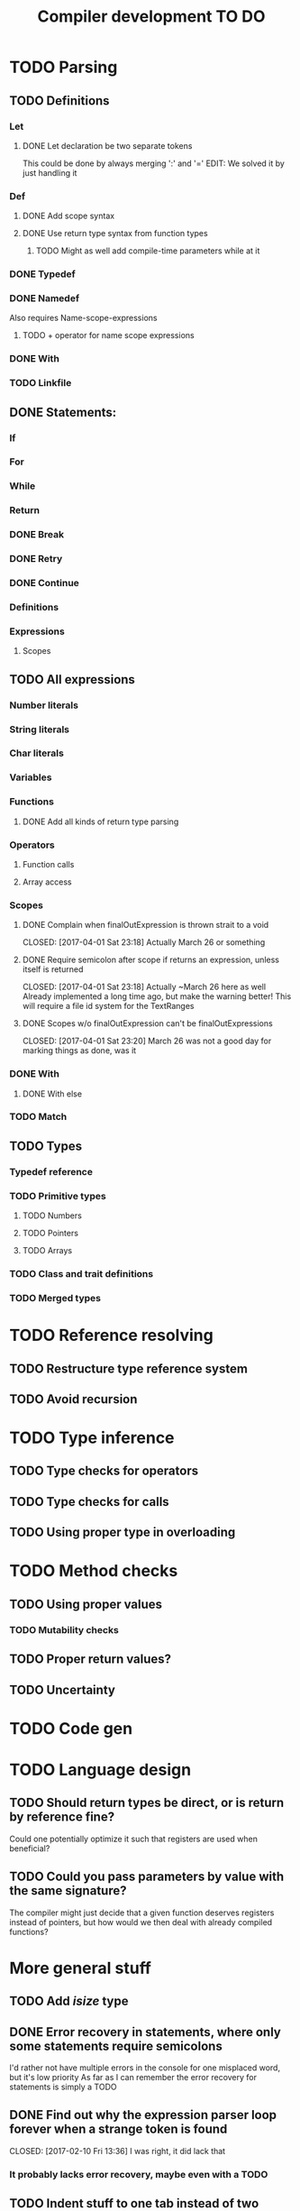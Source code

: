 #+TITLE: Compiler development TO DO

* TODO Parsing
** TODO Definitions
*** Let
**** DONE Let declaration be two separate tokens
	 CLOSED: [2017-03-26 Sun 14:30]
This could be done by always merging ':' and '='
EDIT: We solved it by just handling it
*** Def
**** DONE Add scope syntax
	 CLOSED: [2017-03-26 Sun 01:30]
**** DONE Use return type syntax from function types
	 CLOSED: [2017-03-26 Sun 14:30]
***** TODO Might as well add compile-time parameters while at it
*** DONE Typedef
	CLOSED: [2017-02-07 Tue 23:00]
*** DONE Namedef
	CLOSED: [2017-02-28 Tue 23:54]
Also requires Name-scope-expressions
**** TODO + operator for name scope expressions
*** DONE With
	CLOSED: [2017-02-07 Tue 16:53]
*** TODO Linkfile
** DONE Statements:
   CLOSED: [2017-02-10 Fri 13:34]
*** If
*** For
*** While
*** Return
*** DONE Break
	CLOSED: [2017-02-07 Tue 16:53]
*** DONE Retry
	CLOSED: [2017-02-07 Tue 16:53]
*** DONE Continue
	CLOSED: [2017-02-07 Tue 16:53]
*** Definitions
*** Expressions
**** Scopes
** TODO All expressions
*** Number literals
*** String literals
*** Char literals
*** Variables
*** Functions
**** DONE Add all kinds of return type parsing
	 CLOSED: [2017-03-25 Sat 16:06]
*** Operators
**** Function calls
**** Array access
*** Scopes
**** DONE Complain when finalOutExpression is thrown strait to a void
	 CLOSED: [2017-04-01 Sat 23:18] Actually March 26 or something
**** DONE Require semicolon after scope if returns an expression, unless itself is returned
	 CLOSED: [2017-04-01 Sat 23:18] Actually ~March 26 here as well
Already implemented a long time ago, but make the warning better!
This will require a file id system for the TextRanges
**** DONE Scopes w/o finalOutExpression can't be finalOutExpressions
	 CLOSED: [2017-04-01 Sat 23:20] March 26 was not a good day for marking things as done, was it
*** DONE With
	CLOSED: [2017-02-07 Tue 18:33]
**** DONE With else
	 CLOSED: [2017-02-10 Fri 12:41]
*** TODO Match
** TODO Types
*** Typedef reference
*** TODO Primitive types
**** TODO Numbers
**** TODO Pointers
**** TODO Arrays
*** TODO Class and trait definitions
*** TODO Merged types
* TODO Reference resolving
** TODO Restructure type reference system
** TODO Avoid recursion
* TODO Type inference
** TODO Type checks for operators
** TODO Type checks for calls
** TODO Using proper type in overloading
* TODO Method checks
** TODO Using proper values
*** TODO Mutability checks
** TODO Proper return values?
** TODO Uncertainty
* TODO Code gen

* TODO Language design
** TODO Should return types be direct, or is return by reference fine?
Could one potentially optimize it such that registers are used when beneficial?
** TODO Could you pass parameters by value with the same signature?
The compiler might just decide that a given function deserves registers instead of pointers,
but how would we then deal with already compiled functions?
* More general stuff
** TODO Add /isize/ type
** DONE Error recovery in statements, where only some statements require semicolons
   CLOSED: [2017-02-10 Fri 13:34]
I'd rather not have multiple errors in the console for one misplaced word, but it's low priority
As far as I can remember the error recovery for statements is simply a TODO
** DONE Find out why the expression parser loop forever when a strange token is found
   CLOSED: [2017-02-10 Fri 13:36] I was right, it did lack that
*** It probably lacks error recovery, maybe even with a TODO
** TODO Indent stuff to one tab instead of two spaces
** TODO Handle TODO in all files
** TODO Use more enum classes and keep global scope nice
*** Done for Postfix operators
** DONE Update tokes (remove dumb, make uncrt, ctor, dtor etc.)
   CLOSED: [2017-02-08 Wed 09:09]
** DONE What happened to the function parameters??
   CLOSED: [2017-02-08 Wed 09:09]
** TODO Rethink internal type representation
The question is: Should we have TypeReference as a class, and then replace unique pointers to typedef references with non-owning pointers to what the typedefs actually reference?
It's a lot better than a possible getType() being forwarded through a ton of TypedefType objects.
*** What about expressions
The same thing sort of applies to expressions. It's important to remember that in the case of expressions, there is a difference between using a variable and using a definition to a literal.
** DONE Consider putting With in the definition and expression parsers
   CLOSED: [2017-02-10 Fri 13:37] Considered and decided against. See WithParser.hpp and the implementation file. It's nice enough
*** DONE Have a special case for statements
	CLOSED: [2017-02-10 Fri 13:38] Done through a class that contains a pointer to either a WithExpression or a WithDefinition, returned by a general parser
** TODO Use /override/ more for AST subclasses etc.
** DONE Use two pointers in EitherWith
   CLOSED: [2017-02-10 Fri 13:55]
Instead of one void pointer and a bool isExpression, have a WithExpression pointer and a WithDefinition pointer, and then simply assert one of them is always null.
** TODO Search for string references and remove slow copies
*** DONE For instance the Let and Def definition constructors
	CLOSED: [2017-02-10 Fri 18:00]
** TODO Make compiler errors lowercase and remove punctuation
** TODO Check if having a TypeReference object is really necessary
** DONE See if one couldn't make the Definition parser and Expression parser more similar
   CLOSED: [2017-02-08 Wed 15:45]
As in ordering of functions found in both. Purely for consistency's sake.
** DONE Check consistency between Expression and Statement parser
   CLOSED: [2017-02-11 Sat 23:28]
** DONE Fix Error recovery to avoid loops and stuff. Use it in the Statement and Scope parsers
   CLOSED: [2017-02-10 Fri 17:59]
** DONE Maybe clean up the Statement parser, as 'with' somewhat duplicates expression code
   CLOSED: [2017-02-12 Sun 19:08]
** TODO Add move - prefix operator
** TODO Add uncrt - prefix operator
** TODO Think more about ownership assignment
** DONE Add mut as possible prefix for function call arguments
   CLOSED: [2017-02-08 Wed 14:27]
** DONE Make the Statement parser more consistent by using null as error and none as semicolon
   CLOSED: [2017-02-12 Sun 22:36]
*** DONE Actually, remove the dual optional stuff by taking semicolon handling out of the statement parser
	CLOSED: [2017-02-12 Sun 23:11]
** TODO Char literal syntax

** DONE Speed up lexer by reusing string objects
   CLOSED: [2017-03-26 Sun 14:39]
* Necessary(?) Feature creep
** TODO Flesh out 'own' syntax and semantics
For instance:
 - How does one signal who owns the value afterwards?
 - Can you combine own and move, what about giving ownership to a move?
 All this and more in ./dafScratchpad/OwnAndUncrt.daf
** TODO Flesh out 'uncrt' syntax and semantics
See OwnAndUncrt.daf for thoughts
** TODO 'move' syntax and semantics while we're at it
** TODO Syntax and semantics for function return type
As opposed to def return type. Should be a seamless transition between the two
** TODO Syntax and semantics for function and def parameters
E.g. What does move and uncrt or own mean for def parameters? What about def-def parameters?
** TODO How the void type is used for def
I'm thinking simply having it as any other type, 
with constructs complaining if you're returning an expression as a void value.

** TODO What even is the difference between def x(){} and def x:=(){}?
** TODO When can you access a class' private parts?
** TODO How do you remove the default destrcutor?
** TODO How to you make a quick data ctor,move,copy,assign_copy,assign_move?
** TODO What is the difference between returning from a function and a def?
*** TODO Returning by reference?
Should there be a difference between ():= and ():{} perhaps?
Maybe that is bad, though
* Testing
** TODO Check if some overridden classes lack virtual destructors
** TODO Assert Definition statements are not public definitions
